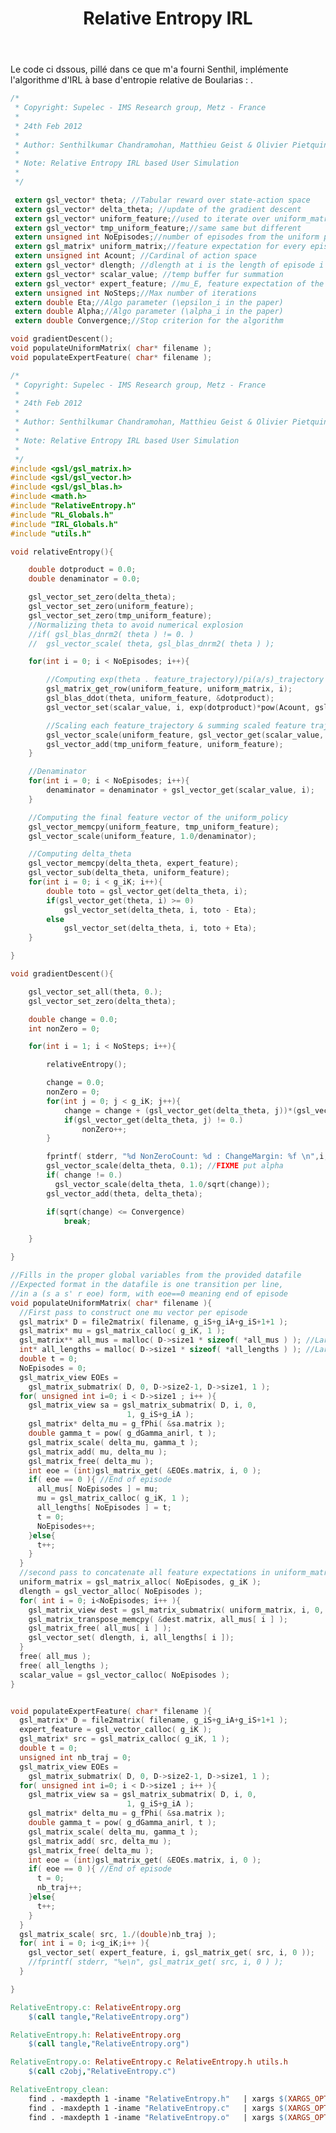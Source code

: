 #+TITLE:Relative Entropy IRL

Le code ci dssous, pillé dans ce que m'a fourni Senthil, implémente l'algorithme d'IRL à base d'entropie relative de Boularias : \cite{boularias2011relative}.

#+begin_src c :main no :tangle RelativeEntropy.h
/*
 * Copyright: Supelec - IMS Research group, Metz - France
 *
 * 24th Feb 2012
 * 
 * Author: Senthilkumar Chandramohan, Matthieu Geist & Olivier Pietquin
 *
 * Note: Relative Entropy IRL based User Simulation
 *
 */
  
 extern gsl_vector* theta; //Tabular reward over state-action space
 extern gsl_vector* delta_theta; //update of the gradient descent
 extern gsl_vector* uniform_feature;//used to iterate over uniform_matrix
 extern gsl_vector* tmp_uniform_feature;//same same but different
 extern unsigned int NoEpisodes;//number of episodes from the uniform policy
 extern gsl_matrix* uniform_matrix;//feature expectation for every episode from the uniform policy, one mu vector per line (matrix is NoEpisode \times g_iK)
 extern unsigned int Acount; //Cardinal of action space
 extern gsl_vector* dlength; //dlength at i is the length of episode i
 extern gsl_vector* scalar_value; //temp buffer fur summation
 extern gsl_vector* expert_feature; //mu_E, feature expectation of the expert
 extern unsigned int NoSteps;//Max number of iterations
 extern double Eta;//Algo parameter (\epsilon_i in the paper)
 extern double Alpha;//Algo parameter (\alpha_i in the paper)
 extern double Convergence;//Stop criterion for the algorithm
 
void gradientDescent();
void populateUniformMatrix( char* filename );
void populateExpertFeature( char* filename );

#+end_src


#+begin_src c :main no :tangle RelativeEntropy.c
/*
 * Copyright: Supelec - IMS Research group, Metz - France
 *
 * 24th Feb 2012
 * 
 * Author: Senthilkumar Chandramohan, Matthieu Geist & Olivier Pietquin
 *
 * Note: Relative Entropy IRL based User Simulation
 *
 */
#include <gsl/gsl_matrix.h>
#include <gsl/gsl_vector.h>   
#include <gsl/gsl_blas.h>
#include <math.h>
#include "RelativeEntropy.h"
#include "RL_Globals.h"
#include "IRL_Globals.h"
#include "utils.h"

void relativeEntropy(){

	double dotproduct = 0.0;
	double denaminator = 0.0;
	
	gsl_vector_set_zero(delta_theta);
	gsl_vector_set_zero(uniform_feature);
	gsl_vector_set_zero(tmp_uniform_feature);
	//Normalizing theta to avoid numerical explosion
	//if( gsl_blas_dnrm2( theta ) != 0. )
	//  gsl_vector_scale( theta, gsl_blas_dnrm2( theta ) );
		
	for(int i = 0; i < NoEpisodes; i++){
	
		//Computing exp(theta . feature_trajectory)/pi(a/s)_trajectory
		gsl_matrix_get_row(uniform_feature, uniform_matrix, i);
		gsl_blas_ddot(theta, uniform_feature, &dotproduct);
		gsl_vector_set(scalar_value, i, exp(dotproduct)*pow(Acount, gsl_vector_get(dlength,i)));
		
		//Scaling each feature_trajectory & summing scaled feature trajectories
		gsl_vector_scale(uniform_feature, gsl_vector_get(scalar_value, i));
		gsl_vector_add(tmp_uniform_feature, uniform_feature);	
	}	
	
	//Denaminator
	for(int i = 0; i < NoEpisodes; i++){
		denaminator = denaminator + gsl_vector_get(scalar_value, i);
	}
	
	//Computing the final feature vector of the uniform_policy
	gsl_vector_memcpy(uniform_feature, tmp_uniform_feature);
	gsl_vector_scale(uniform_feature, 1.0/denaminator);
	
	//Computing delta_theta
	gsl_vector_memcpy(delta_theta, expert_feature);
	gsl_vector_sub(delta_theta, uniform_feature);
	for(int i = 0; i < g_iK; i++){
    	double toto = gsl_vector_get(delta_theta, i);
		if(gsl_vector_get(theta, i) >= 0)
			gsl_vector_set(delta_theta, i, toto - Eta);	
		else
			gsl_vector_set(delta_theta, i, toto + Eta);	
	}
	
}
 
void gradientDescent(){

	gsl_vector_set_all(theta, 0.);
	gsl_vector_set_zero(delta_theta);

	double change = 0.0;
	int nonZero = 0;
	
	for(int i = 1; i < NoSteps; i++){
	
		relativeEntropy();
		
		change = 0.0;
		nonZero = 0;
		for(int j = 0; j < g_iK; j++){
			change = change + (gsl_vector_get(delta_theta, j))*(gsl_vector_get(delta_theta, j));
			if(gsl_vector_get(delta_theta, j) != 0.)
				nonZero++;
		}
		
		fprintf( stderr, "%d NonZeroCount: %d : ChangeMargin: %f \n",i,nonZero,sqrt(change));
		gsl_vector_scale(delta_theta, 0.1); //FIXME put alpha
		if( change != 0.)
		  gsl_vector_scale(delta_theta, 1.0/sqrt(change));
		gsl_vector_add(theta, delta_theta);
				
		if(sqrt(change) <= Convergence)
			break;
		
	}
		
}

//Fills in the proper global variables from the provided datafile
//Expected format in the datafile is one transition per line, 
//in a (s a s' r eoe) form, with eoe==0 meaning end of episode
void populateUniformMatrix( char* filename ){
  //First pass to construct one mu vector per episode
  gsl_matrix* D = file2matrix( filename, g_iS+g_iA+g_iS+1+1 );
  gsl_matrix* mu = gsl_matrix_calloc( g_iK, 1 );
  gsl_matrix** all_mus = malloc( D->size1 * sizeof( *all_mus ) ); //Larger than necessary table to store the feature expectation of each episode
  int* all_lengths = malloc( D->size1 * sizeof( *all_lengths ) ); //Larger than necessary table to store the length of each episode
  double t = 0;
  NoEpisodes = 0;
  gsl_matrix_view EOEs = 
    gsl_matrix_submatrix( D, 0, D->size2-1, D->size1, 1 ); 
  for( unsigned int i=0; i < D->size1 ; i++ ){
    gsl_matrix_view sa = gsl_matrix_submatrix( D, i, 0, 
					      1, g_iS+g_iA );
    gsl_matrix* delta_mu = g_fPhi( &sa.matrix );
    double gamma_t = pow( g_dGamma_anirl, t );
    gsl_matrix_scale( delta_mu, gamma_t );
    gsl_matrix_add( mu, delta_mu );
    gsl_matrix_free( delta_mu );
    int eoe = (int)gsl_matrix_get( &EOEs.matrix, i, 0 );
    if( eoe == 0 ){ //End of episode
      all_mus[ NoEpisodes ] = mu;
      mu = gsl_matrix_calloc( g_iK, 1 );
      all_lengths[ NoEpisodes ] = t;
      t = 0;
      NoEpisodes++;
    }else{
      t++;
    }
  }
  //second pass to concatenate all feature expectations in uniform_matrix and all lengths in dlength
  uniform_matrix = gsl_matrix_alloc( NoEpisodes, g_iK );
  dlength = gsl_vector_alloc( NoEpisodes );
  for( int i = 0; i<NoEpisodes; i++ ){
    gsl_matrix_view dest = gsl_matrix_submatrix( uniform_matrix, i, 0, 1, g_iK );
    gsl_matrix_transpose_memcpy( &dest.matrix, all_mus[ i ] );
    gsl_matrix_free( all_mus[ i ] );
    gsl_vector_set( dlength, i, all_lengths[ i ]);
  }
  free( all_mus );
  free( all_lengths );
  scalar_value = gsl_vector_calloc( NoEpisodes );
}


void populateExpertFeature( char* filename ){
  gsl_matrix* D = file2matrix( filename, g_iS+g_iA+g_iS+1+1 );
  expert_feature = gsl_vector_calloc( g_iK );
  gsl_matrix* src = gsl_matrix_calloc( g_iK, 1 );
  double t = 0;
  unsigned int nb_traj = 0;
  gsl_matrix_view EOEs = 
    gsl_matrix_submatrix( D, 0, D->size2-1, D->size1, 1 ); 
  for( unsigned int i=0; i < D->size1 ; i++ ){
    gsl_matrix_view sa = gsl_matrix_submatrix( D, i, 0, 
					      1, g_iS+g_iA );
    gsl_matrix* delta_mu = g_fPhi( &sa.matrix );
    double gamma_t = pow( g_dGamma_anirl, t );
    gsl_matrix_scale( delta_mu, gamma_t );
    gsl_matrix_add( src, delta_mu );
    gsl_matrix_free( delta_mu );
    int eoe = (int)gsl_matrix_get( &EOEs.matrix, i, 0 );
    if( eoe == 0 ){ //End of episode
      t = 0;
      nb_traj++;
    }else{
      t++;
    }
  }
  gsl_matrix_scale( src, 1./(double)nb_traj );
  for( int i = 0; i<g_iK;i++ ){
    gsl_vector_set( expert_feature, i, gsl_matrix_get( src, i, 0 ));
    //fprintf( stderr, "%e\n", gsl_matrix_get( src, i, 0 ) );
  }
  
}

#+end_src

   #+srcname: RelativeEntropy_make
  #+begin_src makefile
RelativeEntropy.c: RelativeEntropy.org 
	$(call tangle,"RelativeEntropy.org")

RelativeEntropy.h: RelativeEntropy.org 
	$(call tangle,"RelativeEntropy.org")

RelativeEntropy.o: RelativeEntropy.c RelativeEntropy.h utils.h
	$(call c2obj,"RelativeEntropy.c")
  #+end_src
  #+srcname: RelativeEntropy_clean_make
  #+begin_src makefile
RelativeEntropy_clean:
	find . -maxdepth 1 -iname "RelativeEntropy.h"   | xargs $(XARGS_OPT) rm
	find . -maxdepth 1 -iname "RelativeEntropy.c"   | xargs $(XARGS_OPT) rm 
	find . -maxdepth 1 -iname "RelativeEntropy.o"   | xargs $(XARGS_OPT) rm
  #+end_src
